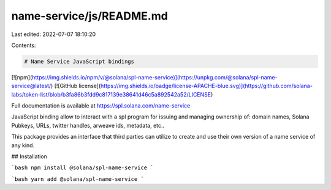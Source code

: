 name-service/js/README.md
=========================

Last edited: 2022-07-07 18:10:20

Contents:

.. code-block:: md

    # Name Service JavaScript bindings

[![npm](https://img.shields.io/npm/v/@solana/spl-name-service)](https://unpkg.com/@solana/spl-name-service@latest/) [![GitHub license](https://img.shields.io/badge/license-APACHE-blue.svg)](https://github.com/solana-labs/token-list/blob/b3fa86b3fdd9c817139e38641d46c5a892542a52/LICENSE)

Full documentation is available at https://spl.solana.com/name-service

JavaScript binding allow to interact with a spl program for issuing and managing
ownership of: domain names, Solana Pubkeys, URLs, twitter handles, arweave ids,
metadata, etc..

This package provides an interface that third parties can
utilize to create and use their own version of a name service of any kind.

## Installation

```bash
npm install @solana/spl-name-service
```

```bash
yarn add @solana/spl-name-service
```


